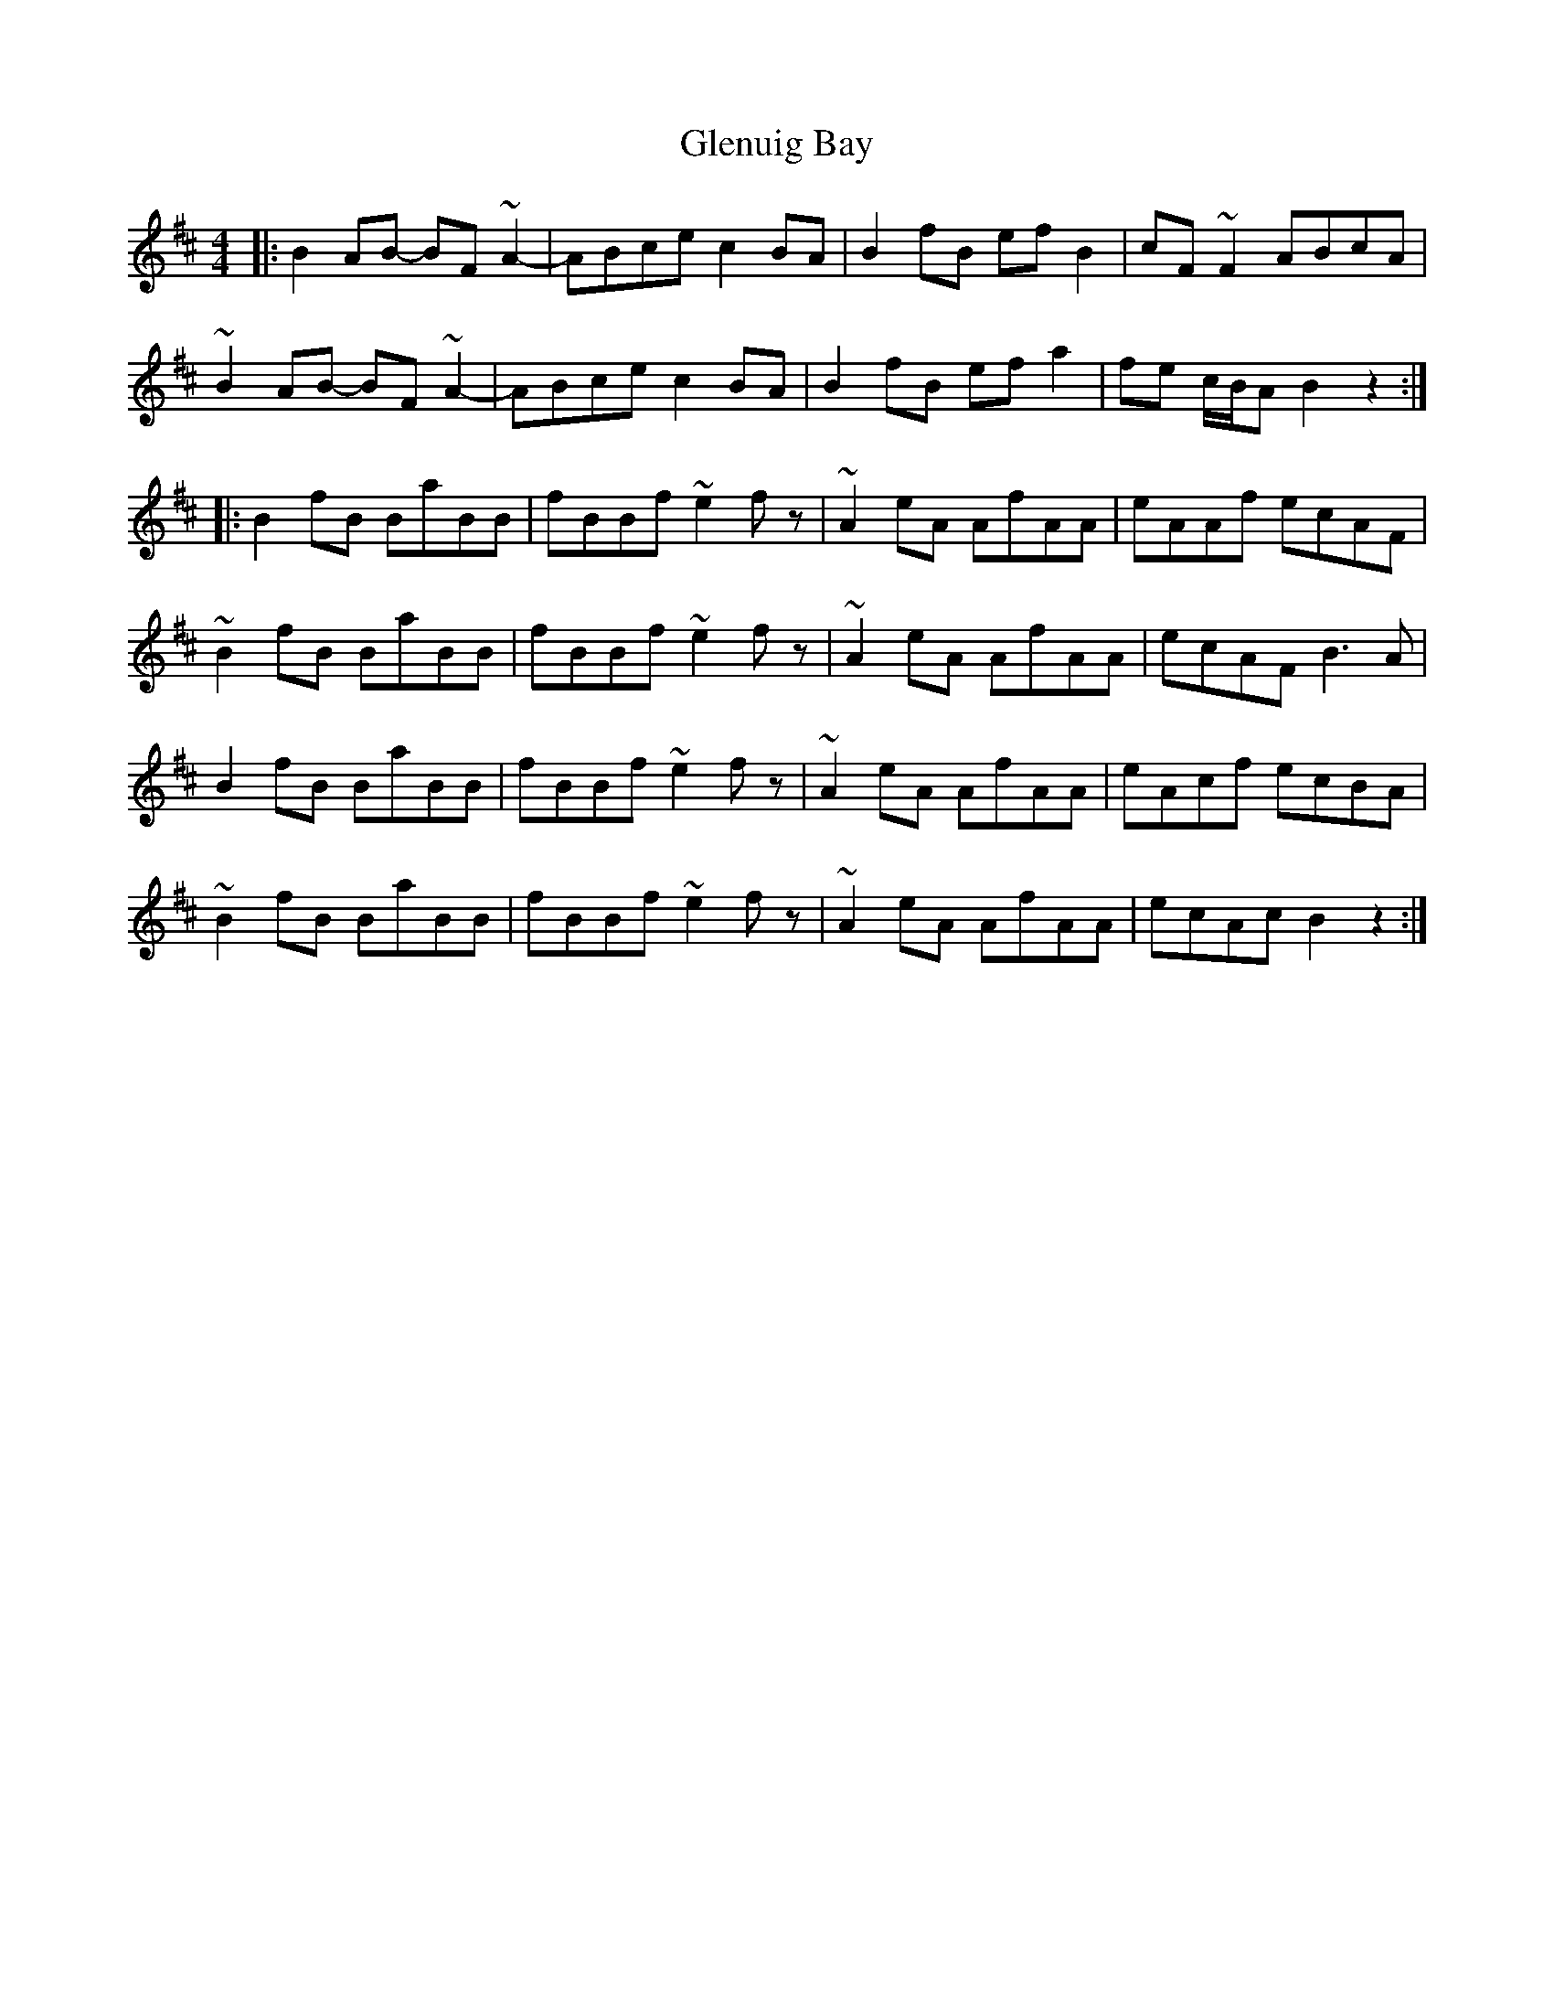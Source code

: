 X: 15549
T: Glenuig Bay
R: reel
M: 4/4
K: Bminor
|:B2AB- BF~A2-|ABce c2BA|B2fB efB2|cF~F2 ABcA|
~B2AB- BF~A2-|ABce c2BA|B2fB efa2|fe c/B/A B2z2:|
|:B2fB BaBB|fBBf ~e2fz|~A2eA AfAA|eAAf ecAF|
~B2fB BaBB|fBBf ~e2fz|~A2eA AfAA|ecAF B3A|
B2fB BaBB|fBBf ~e2fz|~A2eA AfAA|eAcf ecBA|
~B2fB BaBB|fBBf ~e2fz|~A2eA AfAA|ecAc B2z2:|

